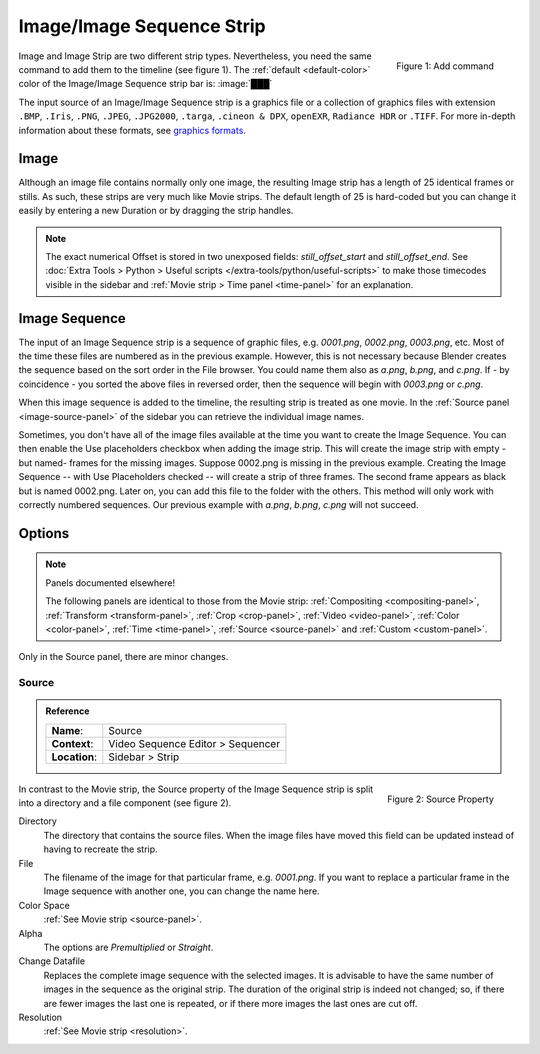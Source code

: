 .. _bpy.types.ImageSequence:

**************************
Image/Image Sequence Strip
**************************

.. figure:: /images/vse_setup_project_striptypes_add-strips.png
   :scale: 50%
   :alt: Add stips
   :align: Right

   Figure 1: Add command

Image and Image Strip are two different strip types.
Nevertheless, you need the same command to add them to the timeline (see figure 1).
The :ref:`default <default-color>` color of the Image/Image Sequence strip bar is: :image:`███`

The input source of an Image/Image Sequence strip is a graphics file
or a collection of graphics files with extension
``.BMP``, ``.Iris``, ``.PNG``, ``.JPEG``, ``.JPG2000``, ``.targa``,
``.cineon & DPX``, ``openEXR``, ``Radiance HDR`` or ``.TIFF``.
For more in-depth information about these formats,
see `graphics formats <https://docs.blender.org/manual/en/dev/files/media/image_formats.html>`_.


Image
=====

Although an image file contains normally only one image,
the resulting Image strip has a length of 25 identical frames or stills.
As such, these strips are very much like Movie strips.
The default length of 25 is hard-coded but you can change it easily
by entering a new Duration or by dragging the strip handles.

.. note::

   The exact numerical Offset is stored in two unexposed fields: *still_offset_start*
   and *still_offset_end*. See :doc:`Extra Tools > Python > Useful scripts </extra-tools/python/useful-scripts>`
   to make those timecodes visible in the sidebar and :ref:`Movie strip > Time panel <time-panel>` for an explanation.


Image Sequence
==============

The input of an Image Sequence strip is a sequence of graphic files, e.g. *0001.png*, *0002.png*, *0003.png*, etc.
Most of the time these files are numbered as in the previous example.
However, this is not necessary because Blender creates the sequence based on the sort order in the File browser.
You could name them also as *a.png*, *b.png*, and *c.png*.
If - by coincidence - you sorted the above files in reversed order,
then the sequence will begin with *0003.png* or *c.png*.

When this image sequence is added to the timeline, the resulting strip is treated as one movie.
In the :ref:`Source panel <image-source-panel>` of the sidebar you can retrieve the individual image names.

Sometimes, you don't have all of the image files available at the time you want to create the Image Sequence.
You can then enable the Use placeholders checkbox when adding the image strip.
This will create the image strip with empty -but named- frames for the missing images.
Suppose 0002.png is missing in the previous example.
Creating the Image Sequence -- with Use Placeholders checked -- will create a strip of three frames.
The second frame appears as black but is named 0002.png.
Later on, you can add this file to the folder with the others.
This method will only work with correctly numbered sequences.
Our previous example with *a.png*, *b.png*, *c.png* will not succeed.


Options
=======

.. note:: Panels documented elsewhere!

   The following panels are identical to those from the Movie strip:
   :ref:`Compositing <compositing-panel>`, :ref:`Transform <transform-panel>`,
   :ref:`Crop <crop-panel>`, :ref:`Video <video-panel>`, :ref:`Color <color-panel>`,
   :ref:`Time <time-panel>`, :ref:`Source <source-panel>`  and :ref:`Custom <custom-panel>`.


Only in the Source panel, there are minor changes.


Source
------

.. _image-source-panel:

.. admonition:: Reference
   :class: refbox

   =============   ==========================================================================
   **Name**:       Source
   **Context**:    Video Sequence Editor > Sequencer
   **Location**:   Sidebar > Strip
   =============   ==========================================================================

.. figure:: /images/vse_setup_project_striptypes_panel-source-strip-image.png
   :scale: 50%
   :alt: Source Property of Image Strip
   :align: Right

   Figure 2: Source Property

In contrast to the Movie strip, the Source property of the Image Sequence strip
is split into a directory and a file component (see figure 2).

Directory
   The directory that contains the source files.
   When the image files have moved this field can be updated instead of having to recreate the strip.

File
   The filename of the image for that particular frame, e.g. *0001.png*.
   If you want to replace a particular frame in the Image sequence with another one, you can change the name here.

Color Space
   :ref:`See Movie strip <source-panel>`.

Alpha
   The options are *Premultiplied* or *Straight*.

   .. todo::

      Clarify the following text. Next to the Red, Green & Blue channels,
      most graphic formats at the top of this page support a fourth channel:
      the Alpha channel. One notably exception is JPEG.

      Alpha channels store transparency information in files in one of two ways:
      straight or premultiplied. Although the alpha channels are the same, the color channels differ.

      With straight (or unmatted) channels, transparency information is stored
      only in the alpha channel, not in any of the visible color channels.
      With straight channels, the effects of transparency aren’t visible until
      he image is displayed in an application that supports straight channels.

      With premultiplied (or matted) channels, transparency information is stored
      in the alpha channel and also in the visible RGB channels,
      which are multiplied with a background color.
      The colors of semitransparent areas, such as feathered edges,
      are shifted toward the background color in proportion to their degree of transparency.

      Some software lets you specify the background color with which the channels are premultiplied;
      otherwise, the background color is usually black or white.

      Premultiplied (RGB channels in transparent pixels are multiplied by the alpha channel)
      or Straight (RGB channels in transparent pixels are unaffected by the alpha channel) of the image.

Change Datafile
   Replaces the complete image sequence with the selected images.
   It is advisable to have the same number of images in the sequence as the original strip.
   The duration of the original strip is indeed not changed; so, if there are fewer images the last one is repeated,
   or if there more images the last ones are cut off.

Resolution
   :ref:`See Movie strip <resolution>`.

